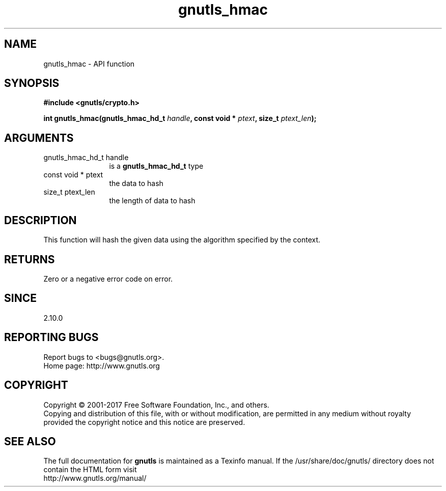 .\" DO NOT MODIFY THIS FILE!  It was generated by gdoc.
.TH "gnutls_hmac" 3 "3.5.8" "gnutls" "gnutls"
.SH NAME
gnutls_hmac \- API function
.SH SYNOPSIS
.B #include <gnutls/crypto.h>
.sp
.BI "int gnutls_hmac(gnutls_hmac_hd_t " handle ", const void * " ptext ", size_t " ptext_len ");"
.SH ARGUMENTS
.IP "gnutls_hmac_hd_t handle" 12
is a \fBgnutls_hmac_hd_t\fP type
.IP "const void * ptext" 12
the data to hash
.IP "size_t ptext_len" 12
the length of data to hash
.SH "DESCRIPTION"
This function will hash the given data using the algorithm
specified by the context.
.SH "RETURNS"
Zero or a negative error code on error.
.SH "SINCE"
2.10.0
.SH "REPORTING BUGS"
Report bugs to <bugs@gnutls.org>.
.br
Home page: http://www.gnutls.org

.SH COPYRIGHT
Copyright \(co 2001-2017 Free Software Foundation, Inc., and others.
.br
Copying and distribution of this file, with or without modification,
are permitted in any medium without royalty provided the copyright
notice and this notice are preserved.
.SH "SEE ALSO"
The full documentation for
.B gnutls
is maintained as a Texinfo manual.
If the /usr/share/doc/gnutls/
directory does not contain the HTML form visit
.B
.IP http://www.gnutls.org/manual/
.PP
